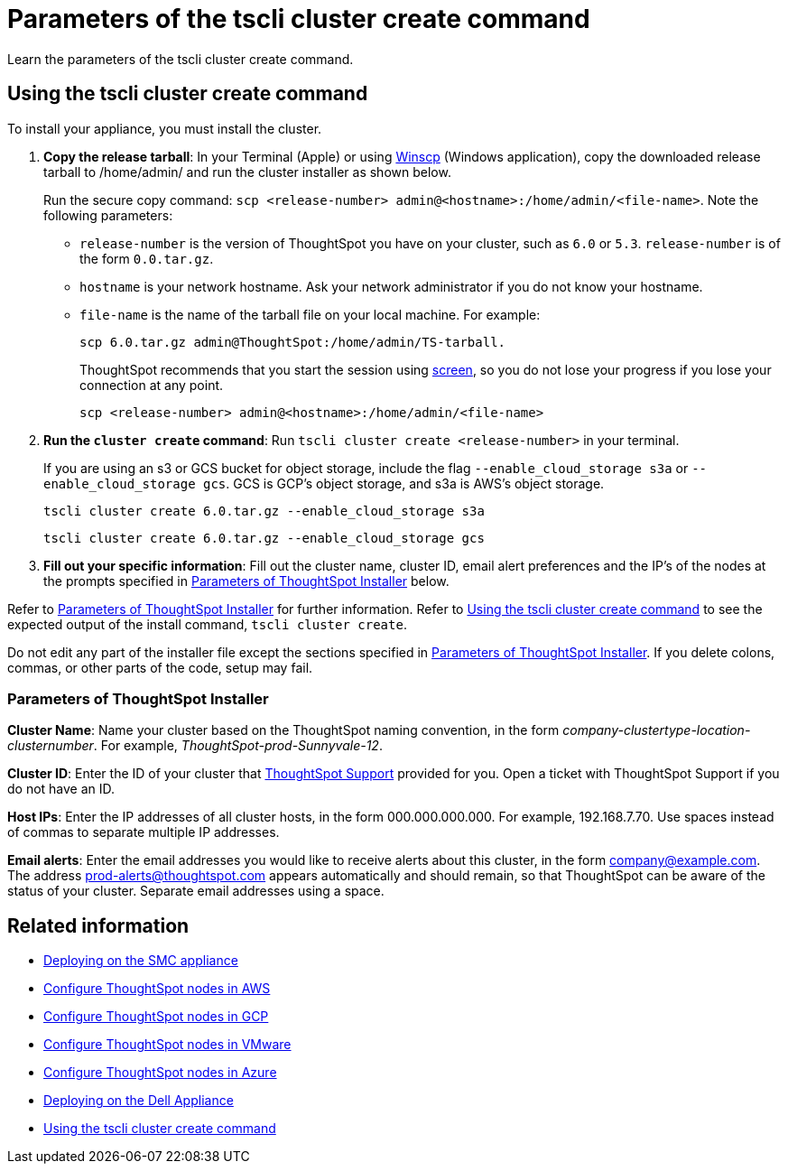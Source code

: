 = Parameters of the tscli cluster create command
:last_updated: ["12/19/2019"]
:linkattrs:

Learn the parameters of the tscli cluster create command.

[#using-cluster-create]
== Using the tscli cluster create command

To install your appliance, you must install the cluster.

. *Copy the release tarball*: In your Terminal (Apple) or using https://winscp.net/eng/index.php[Winscp,window=_blank] (Windows application), copy the downloaded release tarball to /home/admin/ and run the cluster installer as shown below.
+
Run the secure copy command: `scp <release-number> admin@<hostname>:/home/admin/<file-name>`.
Note the following parameters:
+
** `release-number` is the version of ThoughtSpot you have on your cluster, such as `6.0` or `5.3`.
`release-number` is of the form `0.0.tar.gz`.
** `hostname` is your network hostname.
Ask your network administrator if you do not know your hostname.
** `file-name` is the name of the tarball file on your local machine.
For example:
+
[source]
----
scp 6.0.tar.gz admin@ThoughtSpot:/home/admin/TS-tarball.
----
+
ThoughtSpot recommends that you start the session using https://linux.die.net/man/1/screen[screen,window=_blank], so you do not lose your progress if you lose your connection at any point.
+
[source]
----
scp <release-number> admin@<hostname>:/home/admin/<file-name>
----
. *Run the `cluster create` command*: Run `tscli cluster create <release-number>` in your terminal.
+
If you are using an s3 or GCS bucket for object storage, include the flag `--enable_cloud_storage s3a` or `--enable_cloud_storage gcs`.
GCS is GCP's object storage, and s3a is AWS's object storage.
+
[source,tscli]
----
tscli cluster create 6.0.tar.gz --enable_cloud_storage s3a
----
+
[source,tscli]
----
tscli cluster create 6.0.tar.gz --enable_cloud_storage gcs
----

. *Fill out your specific information*: Fill out the cluster name, cluster ID, email alert preferences and the IP's of the nodes at the prompts specified in xref:parameters-cluster-create.adoc#parameters-cluster-create[Parameters of ThoughtSpot Installer] below.

Refer to xref:parameters-cluster-create.adoc#parameters-cluster-create[Parameters of ThoughtSpot Installer] for further information.
Refer to xref:cluster-create.adoc[Using the tscli cluster create command] to see the expected output of the install command, `tscli cluster create`.

Do not edit any part of the installer file except the sections specified in xref:parameters-cluster-create.adoc#parameters-cluster-create[Parameters of ThoughtSpot Installer].
If you delete colons, commas, or other parts of the code, setup may fail.

[#parameters-cluster-create]
=== Parameters of ThoughtSpot Installer

*Cluster Name*: Name your cluster based on the ThoughtSpot naming convention, in the form _company-clustertype-location-clusternumber_.
For example, _ThoughtSpot-prod-Sunnyvale-12_.

*Cluster ID*: Enter the ID of your cluster that xref:contact.adoc[ThoughtSpot Support] provided for you.
Open a ticket with ThoughtSpot Support if you do not have an ID.

*Host IPs*:	Enter the IP addresses of all cluster hosts, in the form 000.000.000.000.
For example, 192.168.7.70.
Use spaces instead of commas to separate multiple IP addresses.

*Email alerts*:	Enter the email addresses you would like to receive alerts about this cluster, in the form company@example.com.
The address prod-alerts@thoughtspot.com appears automatically and should remain, so that ThoughtSpot can be aware of the status of your cluster.
Separate email addresses using a space.

== Related information

* xref:installing-the-smc.adoc[Deploying on the SMC appliance]
* xref:installing-aws.adoc[Configure ThoughtSpot nodes in AWS]
* xref:installing-gcp.adoc[Configure ThoughtSpot nodes in GCP]
* xref:installing-vmware.adoc[Configure ThoughtSpot nodes in VMware]
* xref:installing-azure.adoc[Configure ThoughtSpot nodes in Azure]
* xref:installing-dell.adoc[Deploying on the Dell Appliance]
* xref:cluster-create.adoc[Using the tscli cluster create command]

